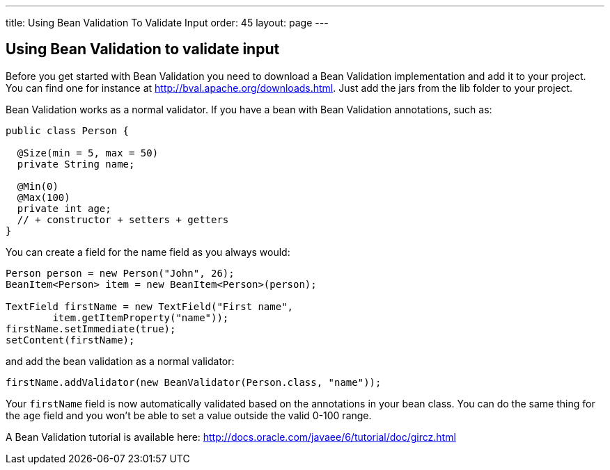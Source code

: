 ---
title: Using Bean Validation To Validate Input
order: 45
layout: page
---

[[using-bean-validation-to-validate-input]]
Using Bean Validation to validate input
---------------------------------------

Before you get started with Bean Validation you need to download a Bean
Validation implementation and add it to your project. You can find one
for instance at http://bval.apache.org/downloads.html. Just add the jars
from the lib folder to your project.

Bean Validation works as a normal validator. If you have a bean with
Bean Validation annotations, such as:

[source,java]
....
public class Person {

  @Size(min = 5, max = 50)
  private String name;

  @Min(0)
  @Max(100)
  private int age;
  // + constructor + setters + getters
}
....

You can create a field for the name field as you always would:

[source,java]
....
Person person = new Person("John", 26);
BeanItem<Person> item = new BeanItem<Person>(person);

TextField firstName = new TextField("First name",
        item.getItemProperty("name"));
firstName.setImmediate(true);
setContent(firstName);
....

and add the bean validation as a normal validator:

[source,java]
....
firstName.addValidator(new BeanValidator(Person.class, "name"));
....

Your `firstName` field is now automatically validated based on the
annotations in your bean class. You can do the same thing for the `age`
field and you won't be able to set a value outside the valid 0-100
range.

A Bean Validation tutorial is available here:
http://docs.oracle.com/javaee/6/tutorial/doc/gircz.html
